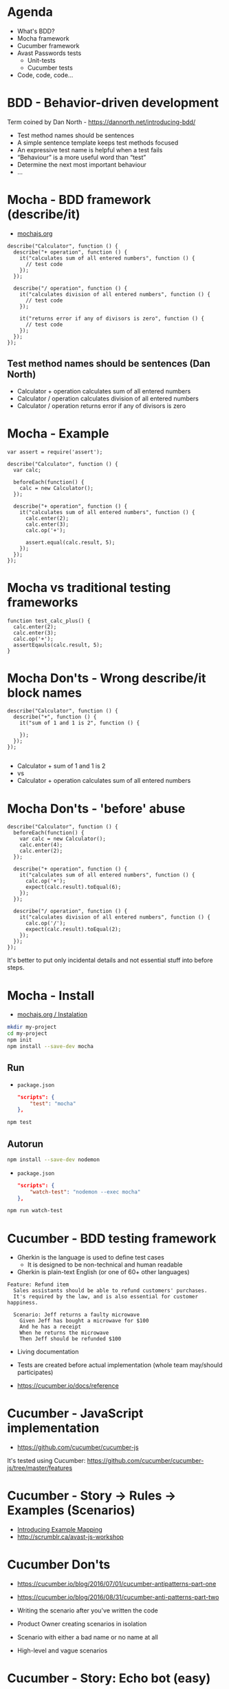 * Agenda
- What's BDD?
- Mocha framework
- Cucumber framework
- Avast Passwords tests
  - Unit-tests
  - Cucumber tests
- Code, code, code...

* BDD - Behavior-driven development

Term coined by Dan North - https://dannorth.net/introducing-bdd/

- Test method names should be sentences
- A simple sentence template keeps test methods focused
- An expressive test name is helpful when a test fails
- “Behaviour” is a more useful word than “test”
- Determine the next most important behaviour
- ...

* Mocha - BDD framework (describe/it)

- [[https://mochajs.org/][mochajs.org]]

#+BEGIN_SRC js2
  describe("Calculator", function () {
    describe("+ operation", function () {
      it("calculates sum of all entered numbers", function () {
        // test code
      });
    });

    describe("/ operation", function () {
      it("calculates division of all entered numbers", function () {
        // test code
      });

      it("returns error if any of divisors is zero", function () {
        // test code
      });
    });
  });
#+END_SRC

** Test method names should be sentences (Dan North)
- Calculator + operation calculates sum of all entered numbers
- Calculator / operation calculates division of all entered numbers
- Calculator / operation returns error if any of divisors is zero

* Mocha - Example
#+BEGIN_SRC js2
  var assert = require('assert');

  describe("Calculator", function () {
    var calc;

    beforeEach(function() {
      calc = new Calculator();
    });

    describe("+ operation", function () {
      it("calculates sum of all entered numbers", function () {
        calc.enter(2);
        calc.enter(3);
        calc.op('+');

        assert.equal(calc.result, 5);
      });
    });
  });
#+END_SRC

* Mocha vs traditional testing frameworks
#+BEGIN_SRC js2
  function test_calc_plus() {
    calc.enter(2);
    calc.enter(3);
    calc.op('+');
    assertEqauls(calc.result, 5);
  }
#+END_SRC

* Mocha Don'ts - Wrong describe/it block names
#+BEGIN_SRC js2
  describe("Calculator", function () {
    describe("+", function () {
      it("sum of 1 and 1 is 2", function () {
      
      });
    });
  });

#+END_SRC

- Calculator + sum of 1 and 1 is 2
- vs
- Calculator + operation calculates sum of all entered numbers

* Mocha Don'ts - 'before' abuse
#+BEGIN_SRC js2
  describe("Calculator", function () {
    beforeEach(function() {
      var calc = new Calculator();
      calc.enter(4);
      calc.enter(2);
    });

    describe("+ operation", function () {
      it("calculates sum of all entered numbers", function () {
        calc.op('+');
        expect(calc.result).toEqual(6);
      });
    });

    describe("/ operation", function () {
      it("calculates division of all entered numbers", function () {
        calc.op('/');
        expect(calc.result).toEqual(2);
      });
    });
  });
#+END_SRC

It's better to put only incidental details and not essential stuff
into before steps.

* Mocha - Install
- [[https://mochajs.org/#installation][mochajs.org / Instalation]]

#+BEGIN_SRC sh
mkdir my-project
cd my-project
npm init
npm install --save-dev mocha
#+END_SRC

** Run
- =package.json=
    #+BEGIN_SRC json
    "scripts": {
        "test": "mocha"
    },
    #+END_SRC

#+BEGIN_SRC sh
npm test
#+END_SRC

** Autorun
#+BEGIN_SRC sh
npm install --save-dev nodemon
#+END_SRC

- =package.json=
    #+BEGIN_SRC json
    "scripts": {
        "watch-test": "nodemon --exec mocha"
    },
    #+END_SRC

#+BEGIN_SRC sh
npm run watch-test
#+END_SRC

* Cucumber - BDD testing framework

- Gherkin is the language is used to define test cases
  - It is designed to be non-technical and human readable
- Gherkin is plain-text English (or one of 60+ other languages)
  
#+BEGIN_SRC feature
Feature: Refund item
  Sales assistants should be able to refund customers' purchases.
  It's required by the law, and is also essential for customer happiness.

  Scenario: Jeff returns a faulty microwave
    Given Jeff has bought a microwave for $100
    And he has a receipt
    When he returns the microwave
    Then Jeff should be refunded $100
#+END_SRC

- Living documentation
- Tests are created before actual implementation (whole team may/should participates)

- https://cucumber.io/docs/reference

* Cucumber - JavaScript implementation

- https://github.com/cucumber/cucumber-js

It's tested using Cucumber: https://github.com/cucumber/cucumber-js/tree/master/features

* Cucumber - Story -> Rules -> Examples (Scenarios)
- [[https://cucumber.io/blog/2015/12/08/example-mapping-introduction][Introducing Example Mapping]]
- http://scrumblr.ca/avast-js-workshop

* Cucumber Don'ts
- https://cucumber.io/blog/2016/07/01/cucumber-antipatterns-part-one
- https://cucumber.io/blog/2016/08/31/cucumber-anti-patterns-part-two

- Writing the scenario after you've written the code
- Product Owner creating scenarios in isolation
- Scenario with either a bad name or no name at all
- High-level and vague scenarios

* Cucumber - Story: Echo bot (easy)
#+BEGIN_SRC feature
  Feature: Echo command

  As a user I would like to chat with someone even when there is no-one
  available. It would be nice if system would echo my messages when I
  request it to do so.

  Background:
    Given app is running

  Scenario: User issues echo command
    Given that "Alice" is logged in
    When "Alice" sends following messages
      | message     |
      | !echo hello |
    Then "Alice" sees following messages
      | message     | author |
      | !echo hello | Alice  |
      | hello       | System |
    # Then "Alice" sees that System replied with "hello" message
#+END_SRC

* Cucumber - Story: Reject messages with bad words
#+BEGIN_SRC feature
  Feature: Filter messages with bad words

  Various people use our chat app; even minors. We need to filter
  messages with bad words in order not to get sued.

  Rules:

   - Message containing bad words (i.e. foo, bar, baz) should not appear
     in a list of messages.

   - Offender should receive error response when he submits message
     which contains bad words.
#+END_SRC

* Cucumber - Story: Let users compute factorial
#+BEGIN_SRC feature
  Feature: Factorial command

  Our users love to compute factorials and want to share these
  computations with others. Let's provide them !fact command which would
  take a number and System user will reply with result.

  Rules:
   ...
#+END_SRC

* Project
Chat application server which let's user log-in and send messages into
shared channel.

- =/messages= (session ID)
  - GET :: returns list of messages
  - POST :: append message

- =/login= (username)
  - POST :: returns session ID
  
* Mics
*** nodemon
*** Focused specs
*** Pending specs
